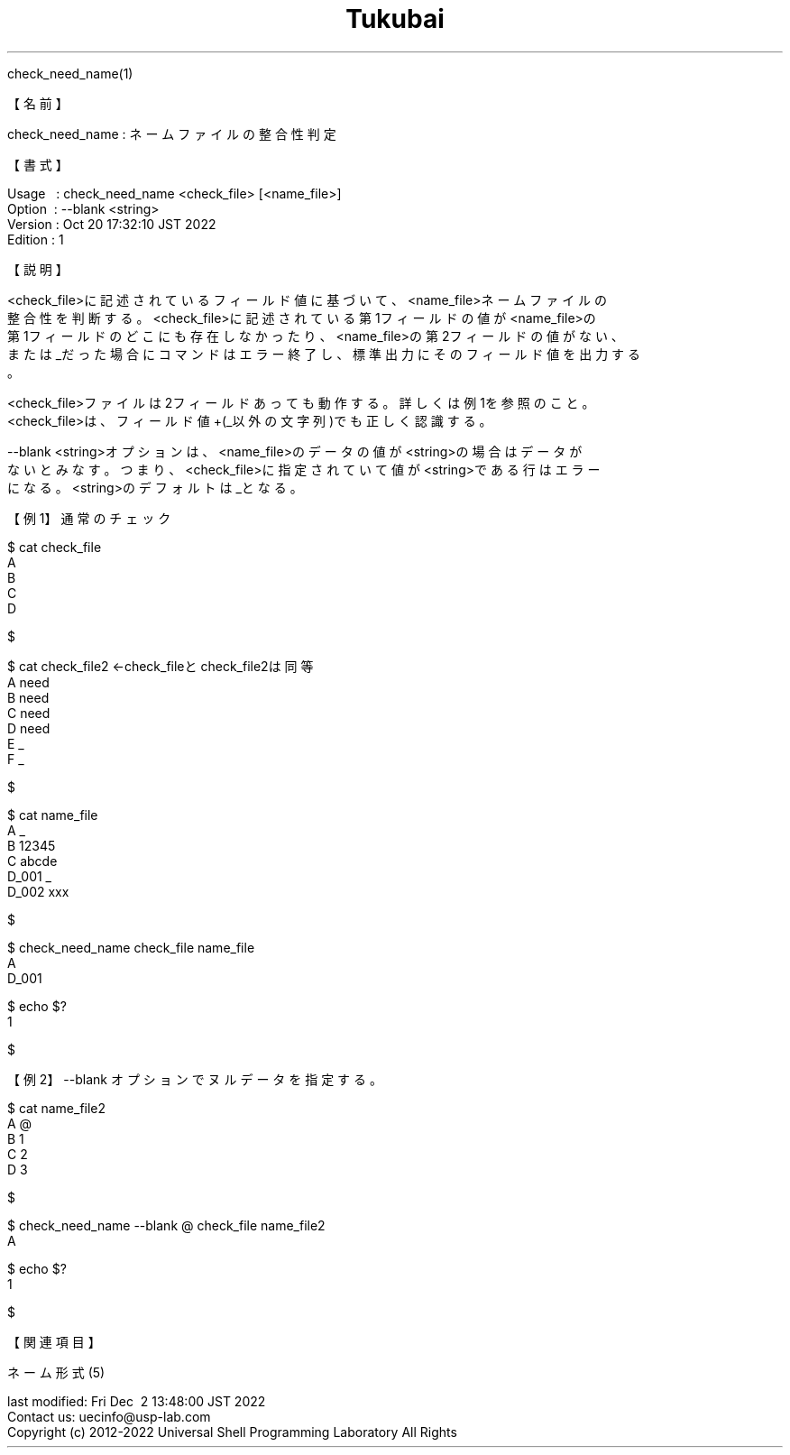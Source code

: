 .TH  Tukubai 1 "20 Oct 2022" "usp Tukubai" "Tukubai コマンド マニュアル"

.br
check_need_name(1)
.br

.br
【名前】
.br

.br
check_need_name\ :\ ネームファイルの整合性判定
.br

.br
【書式】
.br

.br
Usage\ \ \ :\ check_need_name\ <check_file>\ [<name_file>]
.br
Option\ \ :\ --blank\ <string>
.br
Version\ :\ Oct\ 20\ 17:32:10\ JST\ 2022
.br
Edition\ :\ 1
.br

.br
【説明】
.br

.br
<check_file>に記述されているフィールド値に基づいて、<name_file>ネームファイルの
.br
整合性を判断する。<check_file>に記述されている第1フィールドの値が<name_file>の
.br
第1フィールドのどこにも存在しなかったり、<name_file>の第2フィールドの値がない、
.br
または_だった場合にコマンドはエラー終了し、標準出力にそのフィールド値を出力する
.br
。
.br

.br
<check_file>ファイルは2フィールドあっても動作する。詳しくは例1を参照のこと。
.br
<check_file>は、フィールド値+(_以外の文字列)でも正しく認識する。
.br

.br
--blank\ <string>オプションは、<name_file>のデータの値が<string>の場合はデータが
.br
ないとみなす。つまり、<check_file>に指定されていて値が<string>である行はエラー
.br
になる。<string>のデフォルトは_となる。
.br

.br
【例1】通常のチェック
.br

.br

  $ cat check_file
  A
  B
  C
  D

  $

.br

  $ cat check_file2               ←check_fileとcheck_file2は同等
  A need
  B need
  C need
  D need
  E _
  F _

  $

.br

  $ cat name_file
  A _
  B 12345
  C abcde
  D_001 _
  D_002 xxx

  $

.br

  $ check_need_name check_file name_file
  A
  D_001

  $ echo $?
  1

  $

.br
【例2】--blank\ オプションでヌルデータを指定する。
.br

.br

  $ cat name_file2
  A @
  B 1
  C 2
  D 3

  $

.br

  $ check_need_name --blank @ check_file name_file2
  A

  $ echo $?
  1

  $

.br
【関連項目】
.br

.br
ネーム形式(5)
.br

.br
last\ modified:\ Fri\ Dec\ \ 2\ 13:48:00\ JST\ 2022
.br
Contact\ us:\ uecinfo@usp-lab.com
.br
Copyright\ (c)\ 2012-2022\ Universal\ Shell\ Programming\ Laboratory\ All\ Rights
.br
